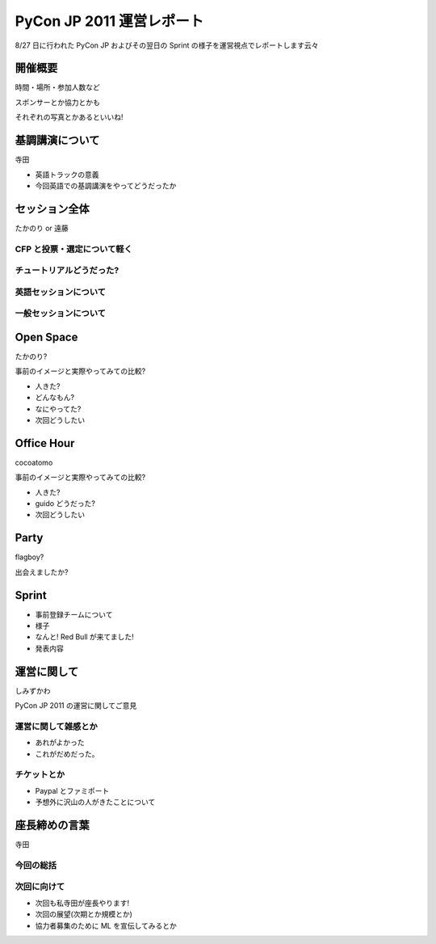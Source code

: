 ============================
 PyCon JP 2011 運営レポート
============================

8/27 日に行われた PyCon JP およびその翌日の Sprint の様子を運営視点でレポートします云々

開催概要
========

時間・場所・参加人数など

スポンサーとか協力とかも

それぞれの写真とかあるといいね!


基調講演について
================

寺田

- 英語トラックの意義
- 今回英語での基調講演をやってどうだったか


セッション全体
==============

たかのり or 遠藤

CFP と投票・選定について軽く
----------------------------

チュートリアルどうだった?
-------------------------

英語セッションについて
----------------------

一般セッションについて
----------------------


Open Space
==========

たかのり?

事前のイメージと実際やってみての比較?

- 人きた?
- どんなもん?
- なにやってた?
- 次回どうしたい


Office Hour
===========

cocoatomo

事前のイメージと実際やってみての比較?

- 人きた?
- guido どうだった?
- 次回どうしたい


Party
=====

flagboy?

出会えましたか?


Sprint
======

- 事前登録チームについて
- 様子
- なんと! Red Bull が来てました!
- 発表内容


運営に関して
============

しみずかわ

PyCon JP 2011 の運営に関してご意見


運営に関して雑感とか
--------------------

- あれがよかった
- これがだめだった。


チケットとか
------------

- Paypal とファミポート
- 予想外に沢山の人がきたことについて


座長締めの言葉
==============

寺田

今回の総括
----------

次回に向けて
------------

- 次回も私寺田が座長やります!
- 次回の展望(次期とか規模とか)
- 協力者募集のために ML を宣伝してみるとか

